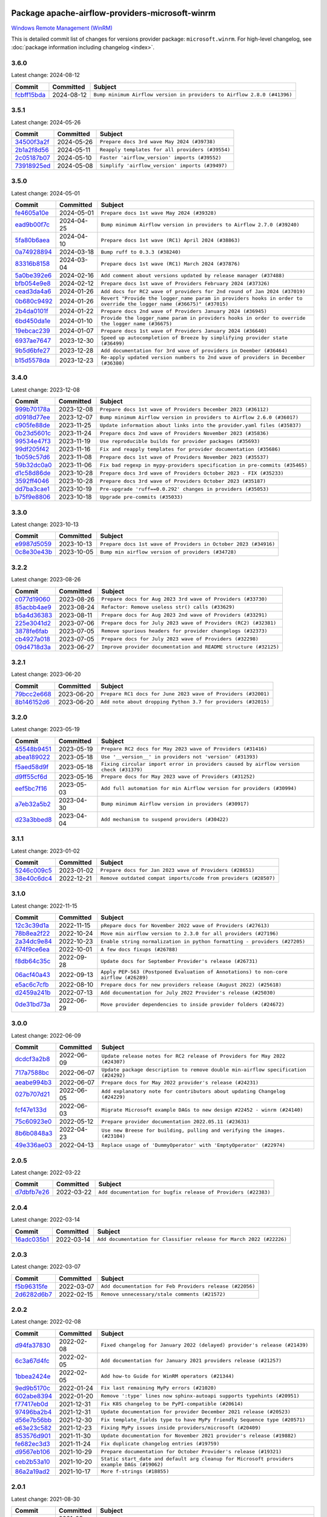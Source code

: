 
 .. Licensed to the Apache Software Foundation (ASF) under one
    or more contributor license agreements.  See the NOTICE file
    distributed with this work for additional information
    regarding copyright ownership.  The ASF licenses this file
    to you under the Apache License, Version 2.0 (the
    "License"); you may not use this file except in compliance
    with the License.  You may obtain a copy of the License at

 ..   http://www.apache.org/licenses/LICENSE-2.0

 .. Unless required by applicable law or agreed to in writing,
    software distributed under the License is distributed on an
    "AS IS" BASIS, WITHOUT WARRANTIES OR CONDITIONS OF ANY
    KIND, either express or implied.  See the License for the
    specific language governing permissions and limitations
    under the License.

 .. NOTE! THIS FILE IS AUTOMATICALLY GENERATED AND WILL BE
    OVERWRITTEN WHEN PREPARING PACKAGES.

 .. IF YOU WANT TO MODIFY THIS FILE, YOU SHOULD MODIFY THE TEMPLATE
    `PROVIDER_COMMITS_TEMPLATE.rst.jinja2` IN the `dev/breeze/src/airflow_breeze/templates` DIRECTORY

 .. THE REMAINDER OF THE FILE IS AUTOMATICALLY GENERATED. IT WILL BE OVERWRITTEN AT RELEASE TIME!

Package apache-airflow-providers-microsoft-winrm
------------------------------------------------------

`Windows Remote Management (WinRM) <https://docs.microsoft.com/windows/win32/winrm/portal>`__


This is detailed commit list of changes for versions provider package: ``microsoft.winrm``.
For high-level changelog, see :doc:`package information including changelog <index>`.



3.6.0
.....

Latest change: 2024-08-12

=================================================================================================  ===========  =======================================================================
Commit                                                                                             Committed    Subject
=================================================================================================  ===========  =======================================================================
`fcbff15bda <https://github.com/apache/airflow/commit/fcbff15bda151f70db0ca13fdde015bace5527c4>`_  2024-08-12   ``Bump minimum Airflow version in providers to Airflow 2.8.0 (#41396)``
=================================================================================================  ===========  =======================================================================

3.5.1
.....

Latest change: 2024-05-26

=================================================================================================  ===========  ================================================
Commit                                                                                             Committed    Subject
=================================================================================================  ===========  ================================================
`34500f3a2f <https://github.com/apache/airflow/commit/34500f3a2fa4652272bc831e3c18fd2a6a2da5ef>`_  2024-05-26   ``Prepare docs 3rd wave May 2024 (#39738)``
`2b1a2f8d56 <https://github.com/apache/airflow/commit/2b1a2f8d561e569df194c4ee0d3a18930738886e>`_  2024-05-11   ``Reapply templates for all providers (#39554)``
`2c05187b07 <https://github.com/apache/airflow/commit/2c05187b07baf7c41a32b18fabdbb3833acc08eb>`_  2024-05-10   ``Faster 'airflow_version' imports (#39552)``
`73918925ed <https://github.com/apache/airflow/commit/73918925edaf1c94790a6ad8bec01dec60accfa1>`_  2024-05-08   ``Simplify 'airflow_version' imports (#39497)``
=================================================================================================  ===========  ================================================

3.5.0
.....

Latest change: 2024-05-01

=================================================================================================  ===========  ====================================================================================================================
Commit                                                                                             Committed    Subject
=================================================================================================  ===========  ====================================================================================================================
`fe4605a10e <https://github.com/apache/airflow/commit/fe4605a10e26f1b8a180979ba5765d1cb7fb0111>`_  2024-05-01   ``Prepare docs 1st wave May 2024 (#39328)``
`ead9b00f7c <https://github.com/apache/airflow/commit/ead9b00f7cd5acecf9d575c459bb62633088436a>`_  2024-04-25   ``Bump minimum Airflow version in providers to Airflow 2.7.0 (#39240)``
`5fa80b6aea <https://github.com/apache/airflow/commit/5fa80b6aea60f93cdada66f160e2b54f723865ca>`_  2024-04-10   ``Prepare docs 1st wave (RC1) April 2024 (#38863)``
`0a74928894 <https://github.com/apache/airflow/commit/0a74928894fb57b0160208262ccacad12da23fc7>`_  2024-03-18   ``Bump ruff to 0.3.3 (#38240)``
`83316b8158 <https://github.com/apache/airflow/commit/83316b81584c9e516a8142778fc509f19d95cc3e>`_  2024-03-04   ``Prepare docs 1st wave (RC1) March 2024 (#37876)``
`5a0be392e6 <https://github.com/apache/airflow/commit/5a0be392e66f8e5426ba3478621115e92fcf245b>`_  2024-02-16   ``Add comment about versions updated by release manager (#37488)``
`bfb054e9e8 <https://github.com/apache/airflow/commit/bfb054e9e867b8b9a6a449e43bfba97f645e025e>`_  2024-02-12   ``Prepare docs 1st wave of Providers February 2024 (#37326)``
`cead3da4a6 <https://github.com/apache/airflow/commit/cead3da4a6f483fa626b81efd27a24dcb5a36ab0>`_  2024-01-26   ``Add docs for RC2 wave of providers for 2nd round of Jan 2024 (#37019)``
`0b680c9492 <https://github.com/apache/airflow/commit/0b680c94922e3f7ca1f3ada8328e315bbae37dc8>`_  2024-01-26   ``Revert "Provide the logger_name param in providers hooks in order to override the logger name (#36675)" (#37015)``
`2b4da0101f <https://github.com/apache/airflow/commit/2b4da0101f0314989d148c3c8a02c87e87048974>`_  2024-01-22   ``Prepare docs 2nd wave of Providers January 2024 (#36945)``
`6bd450da1e <https://github.com/apache/airflow/commit/6bd450da1eb6cacc2ccfd4544d520ae059b75c3b>`_  2024-01-10   ``Provide the logger_name param in providers hooks in order to override the logger name (#36675)``
`19ebcac239 <https://github.com/apache/airflow/commit/19ebcac2395ef9a6b6ded3a2faa29dc960c1e635>`_  2024-01-07   ``Prepare docs 1st wave of Providers January 2024 (#36640)``
`6937ae7647 <https://github.com/apache/airflow/commit/6937ae76476b3bc869ef912d000bcc94ad642db1>`_  2023-12-30   ``Speed up autocompletion of Breeze by simplifying provider state (#36499)``
`9b5d6bfe27 <https://github.com/apache/airflow/commit/9b5d6bfe273cf6af0972e28ff97f99ea325cd991>`_  2023-12-28   ``Add documentation for 3rd wave of providers in Deember (#36464)``
`b15d5578da <https://github.com/apache/airflow/commit/b15d5578dac73c4c6a3ca94d90ab0dc9e9e74c9c>`_  2023-12-23   ``Re-apply updated version numbers to 2nd wave of providers in December (#36380)``
=================================================================================================  ===========  ====================================================================================================================

3.4.0
.....

Latest change: 2023-12-08

=================================================================================================  ===========  ==========================================================================
Commit                                                                                             Committed    Subject
=================================================================================================  ===========  ==========================================================================
`999b70178a <https://github.com/apache/airflow/commit/999b70178a1f5d891fd2c88af4831a4ba4c2cbc9>`_  2023-12-08   ``Prepare docs 1st wave of Providers December 2023 (#36112)``
`d0918d77ee <https://github.com/apache/airflow/commit/d0918d77ee05ab08c83af6956e38584a48574590>`_  2023-12-07   ``Bump minimum Airflow version in providers to Airflow 2.6.0 (#36017)``
`c905fe88de <https://github.com/apache/airflow/commit/c905fe88de6382cbf610b1fffa0159a7a0b5558f>`_  2023-11-25   ``Update information about links into the provider.yaml files (#35837)``
`0b23d5601c <https://github.com/apache/airflow/commit/0b23d5601c6f833392b0ea816e651dcb13a14685>`_  2023-11-24   ``Prepare docs 2nd wave of Providers November 2023 (#35836)``
`99534e47f3 <https://github.com/apache/airflow/commit/99534e47f330ce0efb96402629dda5b2a4f16e8f>`_  2023-11-19   ``Use reproducible builds for provider packages (#35693)``
`99df205f42 <https://github.com/apache/airflow/commit/99df205f42a754aa67f80b5983e1d228ff23267f>`_  2023-11-16   ``Fix and reapply templates for provider documentation (#35686)``
`1b059c57d6 <https://github.com/apache/airflow/commit/1b059c57d6d57d198463e5388138bee8a08591b1>`_  2023-11-08   ``Prepare docs 1st wave of Providers November 2023 (#35537)``
`59b32dc0a0 <https://github.com/apache/airflow/commit/59b32dc0a0bcdffd124b82d92428f334646cd8cd>`_  2023-11-06   ``Fix bad regexp in mypy-providers specification in pre-commits (#35465)``
`d1c58d86de <https://github.com/apache/airflow/commit/d1c58d86de1267d9268a1efe0a0c102633c051a1>`_  2023-10-28   ``Prepare docs 3rd wave of Providers October 2023 - FIX (#35233)``
`3592ff4046 <https://github.com/apache/airflow/commit/3592ff40465032fa041600be740ee6bc25e7c242>`_  2023-10-28   ``Prepare docs 3rd wave of Providers October 2023 (#35187)``
`dd7ba3cae1 <https://github.com/apache/airflow/commit/dd7ba3cae139cb10d71c5ebc25fc496c67ee784e>`_  2023-10-19   ``Pre-upgrade 'ruff==0.0.292' changes in providers (#35053)``
`b75f9e8806 <https://github.com/apache/airflow/commit/b75f9e880614fa0427e7d24a1817955f5de658b3>`_  2023-10-18   ``Upgrade pre-commits (#35033)``
=================================================================================================  ===========  ==========================================================================

3.3.0
.....

Latest change: 2023-10-13

=================================================================================================  ===========  ===============================================================
Commit                                                                                             Committed    Subject
=================================================================================================  ===========  ===============================================================
`e9987d5059 <https://github.com/apache/airflow/commit/e9987d50598f70d84cbb2a5d964e21020e81c080>`_  2023-10-13   ``Prepare docs 1st wave of Providers in October 2023 (#34916)``
`0c8e30e43b <https://github.com/apache/airflow/commit/0c8e30e43b70e9d033e1686b327eb00aab82479c>`_  2023-10-05   ``Bump min airflow version of providers (#34728)``
=================================================================================================  ===========  ===============================================================

3.2.2
.....

Latest change: 2023-08-26

=================================================================================================  ===========  ================================================================
Commit                                                                                             Committed    Subject
=================================================================================================  ===========  ================================================================
`c077d19060 <https://github.com/apache/airflow/commit/c077d190609f931387c1fcd7b8cc34f12e2372b9>`_  2023-08-26   ``Prepare docs for Aug 2023 3rd wave of Providers (#33730)``
`85acbb4ae9 <https://github.com/apache/airflow/commit/85acbb4ae9bc26248ca624fa4d289feccba00836>`_  2023-08-24   ``Refactor: Remove useless str() calls (#33629)``
`b5a4d36383 <https://github.com/apache/airflow/commit/b5a4d36383c4143f46e168b8b7a4ba2dc7c54076>`_  2023-08-11   ``Prepare docs for Aug 2023 2nd wave of Providers (#33291)``
`225e3041d2 <https://github.com/apache/airflow/commit/225e3041d269698d0456e09586924c1898d09434>`_  2023-07-06   ``Prepare docs for July 2023 wave of Providers (RC2) (#32381)``
`3878fe6fab <https://github.com/apache/airflow/commit/3878fe6fab3ccc1461932b456c48996f2763139f>`_  2023-07-05   ``Remove spurious headers for provider changelogs (#32373)``
`cb4927a018 <https://github.com/apache/airflow/commit/cb4927a01887e2413c45d8d9cb63e74aa994ee74>`_  2023-07-05   ``Prepare docs for July 2023 wave of Providers (#32298)``
`09d4718d3a <https://github.com/apache/airflow/commit/09d4718d3a46aecf3355d14d3d23022002f4a818>`_  2023-06-27   ``Improve provider documentation and README structure (#32125)``
=================================================================================================  ===========  ================================================================

3.2.1
.....

Latest change: 2023-06-20

=================================================================================================  ===========  =============================================================
Commit                                                                                             Committed    Subject
=================================================================================================  ===========  =============================================================
`79bcc2e668 <https://github.com/apache/airflow/commit/79bcc2e668e648098aad6eaa87fe8823c76bc69a>`_  2023-06-20   ``Prepare RC1 docs for June 2023 wave of Providers (#32001)``
`8b146152d6 <https://github.com/apache/airflow/commit/8b146152d62118defb3004c997c89c99348ef948>`_  2023-06-20   ``Add note about dropping Python 3.7 for providers (#32015)``
=================================================================================================  ===========  =============================================================

3.2.0
.....

Latest change: 2023-05-19

=================================================================================================  ===========  ======================================================================================
Commit                                                                                             Committed    Subject
=================================================================================================  ===========  ======================================================================================
`45548b9451 <https://github.com/apache/airflow/commit/45548b9451fba4e48c6f0c0ba6050482c2ea2956>`_  2023-05-19   ``Prepare RC2 docs for May 2023 wave of Providers (#31416)``
`abea189022 <https://github.com/apache/airflow/commit/abea18902257c0250fedb764edda462f9e5abc84>`_  2023-05-18   ``Use '__version__' in providers not 'version' (#31393)``
`f5aed58d9f <https://github.com/apache/airflow/commit/f5aed58d9fb2137fa5f0e3ce75b6709bf8393a94>`_  2023-05-18   ``Fixing circular import error in providers caused by airflow version check (#31379)``
`d9ff55cf6d <https://github.com/apache/airflow/commit/d9ff55cf6d95bb342fed7a87613db7b9e7c8dd0f>`_  2023-05-16   ``Prepare docs for May 2023 wave of Providers (#31252)``
`eef5bc7f16 <https://github.com/apache/airflow/commit/eef5bc7f166dc357fea0cc592d39714b1a5e3c14>`_  2023-05-03   ``Add full automation for min Airflow version for providers (#30994)``
`a7eb32a5b2 <https://github.com/apache/airflow/commit/a7eb32a5b222e236454d3e474eec478ded7c368d>`_  2023-04-30   ``Bump minimum Airflow version in providers (#30917)``
`d23a3bbed8 <https://github.com/apache/airflow/commit/d23a3bbed89ae04369983f21455bf85ccc1ae1cb>`_  2023-04-04   ``Add mechanism to suspend providers (#30422)``
=================================================================================================  ===========  ======================================================================================

3.1.1
.....

Latest change: 2023-01-02

=================================================================================================  ===========  ===============================================================
Commit                                                                                             Committed    Subject
=================================================================================================  ===========  ===============================================================
`5246c009c5 <https://github.com/apache/airflow/commit/5246c009c557b4f6bdf1cd62bf9b89a2da63f630>`_  2023-01-02   ``Prepare docs for Jan 2023 wave of Providers (#28651)``
`38e40c6dc4 <https://github.com/apache/airflow/commit/38e40c6dc45b92b274a06eafd8790140a0c3c7b8>`_  2022-12-21   ``Remove outdated compat imports/code from providers (#28507)``
=================================================================================================  ===========  ===============================================================

3.1.0
.....

Latest change: 2022-11-15

=================================================================================================  ===========  ====================================================================================
Commit                                                                                             Committed    Subject
=================================================================================================  ===========  ====================================================================================
`12c3c39d1a <https://github.com/apache/airflow/commit/12c3c39d1a816c99c626fe4c650e88cf7b1cc1bc>`_  2022-11-15   ``pRepare docs for November 2022 wave of Providers (#27613)``
`78b8ea2f22 <https://github.com/apache/airflow/commit/78b8ea2f22239db3ef9976301234a66e50b47a94>`_  2022-10-24   ``Move min airflow version to 2.3.0 for all providers (#27196)``
`2a34dc9e84 <https://github.com/apache/airflow/commit/2a34dc9e8470285b0ed2db71109ef4265e29688b>`_  2022-10-23   ``Enable string normalization in python formatting - providers (#27205)``
`674f9ce6ea <https://github.com/apache/airflow/commit/674f9ce6eaae533cfe31bc92cc92fa75ed7223fc>`_  2022-10-01   ``A few docs fixups (#26788)``
`f8db64c35c <https://github.com/apache/airflow/commit/f8db64c35c8589840591021a48901577cff39c07>`_  2022-09-28   ``Update docs for September Provider's release (#26731)``
`06acf40a43 <https://github.com/apache/airflow/commit/06acf40a4337759797f666d5bb27a5a393b74fed>`_  2022-09-13   ``Apply PEP-563 (Postponed Evaluation of Annotations) to non-core airflow (#26289)``
`e5ac6c7cfb <https://github.com/apache/airflow/commit/e5ac6c7cfb189c33e3b247f7d5aec59fe5e89a00>`_  2022-08-10   ``Prepare docs for new providers release (August 2022) (#25618)``
`d2459a241b <https://github.com/apache/airflow/commit/d2459a241b54d596ebdb9d81637400279fff4f2d>`_  2022-07-13   ``Add documentation for July 2022 Provider's release (#25030)``
`0de31bd73a <https://github.com/apache/airflow/commit/0de31bd73a8f41dded2907f0dee59dfa6c1ed7a1>`_  2022-06-29   ``Move provider dependencies to inside provider folders (#24672)``
=================================================================================================  ===========  ====================================================================================

3.0.0
.....

Latest change: 2022-06-09

=================================================================================================  ===========  ==================================================================================
Commit                                                                                             Committed    Subject
=================================================================================================  ===========  ==================================================================================
`dcdcf3a2b8 <https://github.com/apache/airflow/commit/dcdcf3a2b8054fa727efb4cd79d38d2c9c7e1bd5>`_  2022-06-09   ``Update release notes for RC2 release of Providers for May 2022 (#24307)``
`717a7588bc <https://github.com/apache/airflow/commit/717a7588bc8170363fea5cb75f17efcf68689619>`_  2022-06-07   ``Update package description to remove double min-airflow specification (#24292)``
`aeabe994b3 <https://github.com/apache/airflow/commit/aeabe994b3381d082f75678a159ddbb3cbf6f4d3>`_  2022-06-07   ``Prepare docs for May 2022 provider's release (#24231)``
`027b707d21 <https://github.com/apache/airflow/commit/027b707d215a9ff1151717439790effd44bab508>`_  2022-06-05   ``Add explanatory note for contributors about updating Changelog (#24229)``
`fcf47e133d <https://github.com/apache/airflow/commit/fcf47e133d7c0401c93c2d5aba80221b17f504b2>`_  2022-06-03   ``Migrate Microsoft example DAGs to new design #22452 - winrm (#24140)``
`75c60923e0 <https://github.com/apache/airflow/commit/75c60923e01375ffc5f71c4f2f7968f489e2ca2f>`_  2022-05-12   ``Prepare provider documentation 2022.05.11 (#23631)``
`8b6b0848a3 <https://github.com/apache/airflow/commit/8b6b0848a3cacf9999477d6af4d2a87463f03026>`_  2022-04-23   ``Use new Breese for building, pulling and verifying the images. (#23104)``
`49e336ae03 <https://github.com/apache/airflow/commit/49e336ae0302b386a2f47269a6d13988382d975f>`_  2022-04-13   ``Replace usage of 'DummyOperator' with 'EmptyOperator' (#22974)``
=================================================================================================  ===========  ==================================================================================

2.0.5
.....

Latest change: 2022-03-22

=================================================================================================  ===========  ==============================================================
Commit                                                                                             Committed    Subject
=================================================================================================  ===========  ==============================================================
`d7dbfb7e26 <https://github.com/apache/airflow/commit/d7dbfb7e26a50130d3550e781dc71a5fbcaeb3d2>`_  2022-03-22   ``Add documentation for bugfix release of Providers (#22383)``
=================================================================================================  ===========  ==============================================================

2.0.4
.....

Latest change: 2022-03-14

=================================================================================================  ===========  ====================================================================
Commit                                                                                             Committed    Subject
=================================================================================================  ===========  ====================================================================
`16adc035b1 <https://github.com/apache/airflow/commit/16adc035b1ecdf533f44fbb3e32bea972127bb71>`_  2022-03-14   ``Add documentation for Classifier release for March 2022 (#22226)``
=================================================================================================  ===========  ====================================================================

2.0.3
.....

Latest change: 2022-03-07

=================================================================================================  ===========  ========================================================
Commit                                                                                             Committed    Subject
=================================================================================================  ===========  ========================================================
`f5b96315fe <https://github.com/apache/airflow/commit/f5b96315fe65b99c0e2542831ff73a3406c4232d>`_  2022-03-07   ``Add documentation for Feb Providers release (#22056)``
`2d6282d6b7 <https://github.com/apache/airflow/commit/2d6282d6b7d8c7603e96f0f28ebe0180855687f3>`_  2022-02-15   ``Remove unnecessary/stale comments (#21572)``
=================================================================================================  ===========  ========================================================

2.0.2
.....

Latest change: 2022-02-08

=================================================================================================  ===========  ===========================================================================================
Commit                                                                                             Committed    Subject
=================================================================================================  ===========  ===========================================================================================
`d94fa37830 <https://github.com/apache/airflow/commit/d94fa378305957358b910cfb1fe7cb14bc793804>`_  2022-02-08   ``Fixed changelog for January 2022 (delayed) provider's release (#21439)``
`6c3a67d4fc <https://github.com/apache/airflow/commit/6c3a67d4fccafe4ab6cd9ec8c7bacf2677f17038>`_  2022-02-05   ``Add documentation for January 2021 providers release (#21257)``
`1bbea2424e <https://github.com/apache/airflow/commit/1bbea2424eb948e307196e1083685fdf7377ba09>`_  2022-02-05   ``Add how-to Guide for WinRM operators (#21344)``
`9ed9b5170c <https://github.com/apache/airflow/commit/9ed9b5170c8dbb11469a88c41e323d8b61a1e7e6>`_  2022-01-24   ``Fix last remaining MyPy errors (#21020)``
`602abe8394 <https://github.com/apache/airflow/commit/602abe8394fafe7de54df7e73af56de848cdf617>`_  2022-01-20   ``Remove ':type' lines now sphinx-autoapi supports typehints (#20951)``
`f77417eb0d <https://github.com/apache/airflow/commit/f77417eb0d3f12e4849d80645325c02a48829278>`_  2021-12-31   ``Fix K8S changelog to be PyPI-compatible (#20614)``
`97496ba2b4 <https://github.com/apache/airflow/commit/97496ba2b41063fa24393c58c5c648a0cdb5a7f8>`_  2021-12-31   ``Update documentation for provider December 2021 release (#20523)``
`d56e7b56bb <https://github.com/apache/airflow/commit/d56e7b56bb9827daaf8890557147fd10bdf72a7e>`_  2021-12-30   ``Fix template_fields type to have MyPy friendly Sequence type (#20571)``
`e63e23c582 <https://github.com/apache/airflow/commit/e63e23c582cd757ea6593bdb4dfde66d76a8c9f1>`_  2021-12-23   ``Fixing MyPy issues inside providers/microsoft (#20409)``
`853576d901 <https://github.com/apache/airflow/commit/853576d9019d2aca8de1d9c587c883dcbe95b46a>`_  2021-11-30   ``Update documentation for November 2021 provider's release (#19882)``
`fe682ec3d3 <https://github.com/apache/airflow/commit/fe682ec3d376f0983410d64beb4f3529fb7b0f99>`_  2021-11-24   ``Fix duplicate changelog entries (#19759)``
`d9567eb106 <https://github.com/apache/airflow/commit/d9567eb106929b21329c01171fd398fbef2dc6c6>`_  2021-10-29   ``Prepare documentation for October Provider's release (#19321)``
`ceb2b53a10 <https://github.com/apache/airflow/commit/ceb2b53a109b8fdd617f725a72c6fdb9c119550b>`_  2021-10-20   ``Static start_date and default arg cleanup for Microsoft providers example DAGs (#19062)``
`86a2a19ad2 <https://github.com/apache/airflow/commit/86a2a19ad2bdc87a9ad14bb7fde9313b2d7489bb>`_  2021-10-17   ``More f-strings (#18855)``
=================================================================================================  ===========  ===========================================================================================

2.0.1
.....

Latest change: 2021-08-30

=================================================================================================  ===========  ============================================================================
Commit                                                                                             Committed    Subject
=================================================================================================  ===========  ============================================================================
`0a68588479 <https://github.com/apache/airflow/commit/0a68588479e34cf175d744ea77b283d9d78ea71a>`_  2021-08-30   ``Add August 2021 Provider's documentation (#17890)``
`87f408b1e7 <https://github.com/apache/airflow/commit/87f408b1e78968580c760acb275ae5bb042161db>`_  2021-07-26   ``Prepares docs for Rc2 release of July providers (#17116)``
`48ca9374bf <https://github.com/apache/airflow/commit/48ca9374bfe4a0784b5eb9ec74c1e3262a833677>`_  2021-07-26   ``Remove/refactor default_args pattern for Microsoft example DAGs (#16873)``
`b916b75079 <https://github.com/apache/airflow/commit/b916b7507921129dc48d6add1bdc4b923b60c9b9>`_  2021-07-15   ``Prepare documentation for July release of providers. (#17015)``
`866a601b76 <https://github.com/apache/airflow/commit/866a601b76e219b3c043e1dbbc8fb22300866351>`_  2021-06-28   ``Removes pylint from our toolchain (#16682)``
=================================================================================================  ===========  ============================================================================

2.0.0
.....

Latest change: 2021-06-18

=================================================================================================  ===========  =================================================================
Commit                                                                                             Committed    Subject
=================================================================================================  ===========  =================================================================
`bbc627a3da <https://github.com/apache/airflow/commit/bbc627a3dab17ba4cf920dd1a26dbed6f5cebfd1>`_  2021-06-18   ``Prepares documentation for rc2 release of Providers (#16501)``
`cbf8001d76 <https://github.com/apache/airflow/commit/cbf8001d7630530773f623a786f9eb319783b33c>`_  2021-06-16   ``Synchronizes updated changelog after buggfix release (#16464)``
`1fba5402bb <https://github.com/apache/airflow/commit/1fba5402bb14b3ffa6429fdc683121935f88472f>`_  2021-06-15   ``More documentation update for June providers release (#16405)``
`9c94b72d44 <https://github.com/apache/airflow/commit/9c94b72d440b18a9e42123d20d48b951712038f9>`_  2021-06-07   ``Updated documentation for June 2021 provider release (#16294)``
`37681bca00 <https://github.com/apache/airflow/commit/37681bca0081dd228ac4047c17631867bba7a66f>`_  2021-05-07   ``Auto-apply apply_default decorator (#15667)``
=================================================================================================  ===========  =================================================================

1.2.0
.....

Latest change: 2021-05-01

=================================================================================================  ===========  ======================================================================
Commit                                                                                             Committed    Subject
=================================================================================================  ===========  ======================================================================
`807ad32ce5 <https://github.com/apache/airflow/commit/807ad32ce59e001cb3532d98a05fa7d0d7fabb95>`_  2021-05-01   ``Prepares provider release after PIP 21 compatibility (#15576)``
`3e9e954d9e <https://github.com/apache/airflow/commit/3e9e954d9ec5236cbbc6da2091b38e69c1b4c0c0>`_  2021-04-07   ``Display explicit error in case UID has no actual username (#15212)``
=================================================================================================  ===========  ======================================================================

1.1.0
.....

Latest change: 2021-04-06

=================================================================================================  ===========  =================================================================================
Commit                                                                                             Committed    Subject
=================================================================================================  ===========  =================================================================================
`042be2e4e0 <https://github.com/apache/airflow/commit/042be2e4e06b988f5ba2dc146f53774dabc8b76b>`_  2021-04-06   ``Updated documentation for provider packages before April release (#15236)``
`9b76b94c94 <https://github.com/apache/airflow/commit/9b76b94c940d472290861930a1d5860b43b3b2b2>`_  2021-04-02   ``A bunch of template_fields_renderers additions (#15130)``
`68e4c4dcb0 <https://github.com/apache/airflow/commit/68e4c4dcb0416eb51a7011a3bb040f1e23d7bba8>`_  2021-03-20   ``Remove Backport Providers (#14886)``
`a1d060c7f4 <https://github.com/apache/airflow/commit/a1d060c7f4e09c617f39e2b8df2a043bfeac9d82>`_  2021-03-01   ``WinRM Operator: Fix stout decoding issue & add option to run command (#13153)``
=================================================================================================  ===========  =================================================================================

1.0.1
.....

Latest change: 2021-02-04

=================================================================================================  ===========  ========================================================
Commit                                                                                             Committed    Subject
=================================================================================================  ===========  ========================================================
`88bdcfa0df <https://github.com/apache/airflow/commit/88bdcfa0df5bcb4c489486e05826544b428c8f43>`_  2021-02-04   ``Prepare to release a new wave of providers. (#14013)``
`ac2f72c98d <https://github.com/apache/airflow/commit/ac2f72c98dc0821b33721054588adbf2bb53bb0b>`_  2021-02-01   ``Implement provider versioning tools (#13767)``
`a9ac2b040b <https://github.com/apache/airflow/commit/a9ac2b040b64de1aa5d9c2b9def33334e36a8d22>`_  2021-01-23   ``Switch to f-strings using flynt. (#13732)``
`3fd5ef3555 <https://github.com/apache/airflow/commit/3fd5ef355556cf0ad7896bb570bbe4b2eabbf46e>`_  2021-01-21   ``Add missing logos for integrations (#13717)``
`295d66f914 <https://github.com/apache/airflow/commit/295d66f91446a69610576d040ba687b38f1c5d0a>`_  2020-12-30   ``Fix Grammar in PIP warning (#13380)``
`6cf76d7ac0 <https://github.com/apache/airflow/commit/6cf76d7ac01270930de7f105fb26428763ee1d4e>`_  2020-12-18   ``Fix typo in pip upgrade command :( (#13148)``
=================================================================================================  ===========  ========================================================

1.0.0
.....

Latest change: 2020-12-09

=================================================================================================  ===========  ====================================================================================
Commit                                                                                             Committed    Subject
=================================================================================================  ===========  ====================================================================================
`32971a1a2d <https://github.com/apache/airflow/commit/32971a1a2de1db0b4f7442ed26facdf8d3b7a36f>`_  2020-12-09   ``Updates providers versions to 1.0.0 (#12955)``
`d5589673a9 <https://github.com/apache/airflow/commit/d5589673a95aaced0b851ea0a4061a010a924a82>`_  2020-12-08   ``Move dummy_operator.py to dummy.py (#11178) (#11293)``
`b40dffa085 <https://github.com/apache/airflow/commit/b40dffa08547b610162f8cacfa75847f3c4ca364>`_  2020-12-08   ``Rename remaing modules to match AIP-21 (#12917)``
`c34ef853c8 <https://github.com/apache/airflow/commit/c34ef853c890e08f5468183c03dc8f3f3ce84af2>`_  2020-11-20   ``Separate out documentation building per provider  (#12444)``
`0080354502 <https://github.com/apache/airflow/commit/00803545023b096b8db4fbd6eb473843096d7ce4>`_  2020-11-18   ``Update provider READMEs for 1.0.0b2 batch release (#12449)``
`7ca0b6f121 <https://github.com/apache/airflow/commit/7ca0b6f121c9cec6e25de130f86a56d7c7fbe38c>`_  2020-11-18   ``Enable Markdownlint rule MD003/heading-style/header-style (#12427) (#12438)``
`ae7cb4a1e2 <https://github.com/apache/airflow/commit/ae7cb4a1e2a96351f1976cf5832615e24863e05d>`_  2020-11-17   ``Update wrong commit hash in backport provider changes (#12390)``
`6889a333cf <https://github.com/apache/airflow/commit/6889a333cff001727eb0a66e375544a28c9a5f03>`_  2020-11-15   ``Improvements for operators and hooks ref docs (#12366)``
`7825e8f590 <https://github.com/apache/airflow/commit/7825e8f59034645ab3247229be83a3aa90baece1>`_  2020-11-13   ``Docs installation improvements (#12304)``
`85a18e13d9 <https://github.com/apache/airflow/commit/85a18e13d9dec84275283ff69e34704b60d54a75>`_  2020-11-09   ``Point at pypi project pages for cross-dependency of provider packages (#12212)``
`59eb5de78c <https://github.com/apache/airflow/commit/59eb5de78c70ee9c7ae6e4cba5c7a2babb8103ca>`_  2020-11-09   ``Update provider READMEs for up-coming 1.0.0beta1 releases (#12206)``
`b2a28d1590 <https://github.com/apache/airflow/commit/b2a28d1590410630d66966aa1f2b2a049a8c3b32>`_  2020-11-09   ``Moves provider packages scripts to dev (#12082)``
`4e8f9cc8d0 <https://github.com/apache/airflow/commit/4e8f9cc8d02b29c325b8a5a76b4837671bdf5f68>`_  2020-11-03   ``Enable Black - Python Auto Formmatter (#9550)``
`8c42cf1b00 <https://github.com/apache/airflow/commit/8c42cf1b00c90f0d7f11b8a3a455381de8e003c5>`_  2020-11-03   ``Use PyUpgrade to use Python 3.6 features (#11447)``
`5a439e84eb <https://github.com/apache/airflow/commit/5a439e84eb6c0544dc6c3d6a9f4ceeb2172cd5d0>`_  2020-10-26   ``Prepare providers release 0.0.2a1 (#11855)``
`872b1566a1 <https://github.com/apache/airflow/commit/872b1566a11cb73297e657ff325161721b296574>`_  2020-10-25   ``Generated backport providers readmes/setup for 2020.10.29 (#11826)``
`16e7129719 <https://github.com/apache/airflow/commit/16e7129719f1c0940aef2a93bed81368e997a746>`_  2020-10-13   ``Added support for provider packages for Airflow 2.0 (#11487)``
`d2754ef769 <https://github.com/apache/airflow/commit/d2754ef76958f8df4dcb6974e2cd2c1edb17935e>`_  2020-10-09   ``Strict type check for Microsoft  (#11359)``
`0a0e1af800 <https://github.com/apache/airflow/commit/0a0e1af80038ef89974c3c8444461fe867945daa>`_  2020-10-03   ``Fix Broken Markdown links in Providers README TOC (#11249)``
`ca4238eb4d <https://github.com/apache/airflow/commit/ca4238eb4d9a2aef70eb641343f59ee706d27d13>`_  2020-10-02   ``Fixed month in backport packages to October (#11242)``
`5220e4c384 <https://github.com/apache/airflow/commit/5220e4c3848a2d2c81c266ef939709df9ce581c5>`_  2020-10-02   ``Prepare Backport release 2020.09.07 (#11238)``
`fdd9b6f65b <https://github.com/apache/airflow/commit/fdd9b6f65b608c516b8a062b058972d9a45ec9e3>`_  2020-08-25   ``Enable Black on Providers Packages (#10543)``
`3696c34c28 <https://github.com/apache/airflow/commit/3696c34c28c6bc7b442deab999d9ecba24ed0e34>`_  2020-08-24   ``Fix typo in the word "release" (#10528)``
`ee7ca128a1 <https://github.com/apache/airflow/commit/ee7ca128a17937313566f2badb6cc569c614db94>`_  2020-08-22   ``Fix broken Markdown refernces in Providers README (#10483)``
`cdec301254 <https://github.com/apache/airflow/commit/cdec3012542b45d23a05f62d69110944ba542e2a>`_  2020-08-07   ``Add correct signature to all operators and sensors (#10205)``
`aeea71274d <https://github.com/apache/airflow/commit/aeea71274d4527ff2351102e94aa38bda6099e7f>`_  2020-08-02   ``Remove 'args' parameter from provider operator constructors (#10097)``
`7d24b088cd <https://github.com/apache/airflow/commit/7d24b088cd736cfa18f9214e4c9d6ce2d5865f3d>`_  2020-07-25   ``Stop using start_date in default_args in example_dags (2) (#9985)``
`d0e7db4024 <https://github.com/apache/airflow/commit/d0e7db4024806af35e3c9a2cae460fdeedd4d2ec>`_  2020-06-19   ``Fixed release number for fresh release (#9408)``
`12af6a0800 <https://github.com/apache/airflow/commit/12af6a08009b8776e00d8a0aab92363eb8c4e8b1>`_  2020-06-19   ``Final cleanup for 2020.6.23rc1 release preparation (#9404)``
`c7e5bce57f <https://github.com/apache/airflow/commit/c7e5bce57fe7f51cefce4f8a41ce408ac5675d13>`_  2020-06-19   ``Prepare backport release candidate for 2020.6.23rc1 (#9370)``
`f6bd817a3a <https://github.com/apache/airflow/commit/f6bd817a3aac0a16430fc2e3d59c1f17a69a15ac>`_  2020-06-16   ``Introduce 'transfers' packages (#9320)``
`0b0e4f7a4c <https://github.com/apache/airflow/commit/0b0e4f7a4cceff3efe15161fb40b984782760a34>`_  2020-05-26   ``Preparing for RC3 relase of backports (#9026)``
`00642a46d0 <https://github.com/apache/airflow/commit/00642a46d019870c4decb3d0e47c01d6a25cb88c>`_  2020-05-26   ``Fixed name of 20 remaining wrongly named operators. (#8994)``
`375d1ca229 <https://github.com/apache/airflow/commit/375d1ca229464617780623c61c6e8a1bf570c87f>`_  2020-05-19   ``Release candidate 2 for backport packages 2020.05.20 (#8898)``
`12c5e5d8ae <https://github.com/apache/airflow/commit/12c5e5d8ae25fa633efe63ccf4db389e2b796d79>`_  2020-05-17   ``Prepare release candidate for backport packages (#8891)``
`f3521fb0e3 <https://github.com/apache/airflow/commit/f3521fb0e36733d8bd356123e56a453fd37a6dca>`_  2020-05-16   ``Regenerate readme files for backport package release (#8886)``
`92585ca4cb <https://github.com/apache/airflow/commit/92585ca4cb375ac879f4ab331b3a063106eb7b92>`_  2020-05-15   ``Added automated release notes generation for backport operators (#8807)``
`4bde99f132 <https://github.com/apache/airflow/commit/4bde99f1323d72f6c84c1548079d5e98fc0a2a9a>`_  2020-03-23   ``Make airflow/providers pylint compatible (#7802)``
`a83eb335e5 <https://github.com/apache/airflow/commit/a83eb335e58c6a15e96c517a1b492bc79c869ce8>`_  2020-03-23   ``Add call to Super call in microsoft providers (#7821)``
`3320e432a1 <https://github.com/apache/airflow/commit/3320e432a129476dbc1c55be3b3faa3326a635bc>`_  2020-02-24   ``[AIRFLOW-6817] Lazy-load 'airflow.DAG' to keep user-facing API untouched (#7517)``
`97a429f9d0 <https://github.com/apache/airflow/commit/97a429f9d0cf740c5698060ad55f11e93cb57b55>`_  2020-02-02   ``[AIRFLOW-6714] Remove magic comments about UTF-8 (#7338)``
`83c037873f <https://github.com/apache/airflow/commit/83c037873ff694eed67ba8b30f2d9c88b2c7c6f2>`_  2020-01-30   ``[AIRFLOW-6674] Move example_dags in accordance with AIP-21 (#7287)``
`9a04013b0e <https://github.com/apache/airflow/commit/9a04013b0e40b0d744ff4ac9f008491806d60df2>`_  2020-01-27   ``[AIRFLOW-6646][AIP-21] Move protocols classes to providers package (#7268)``
=================================================================================================  ===========  ====================================================================================
